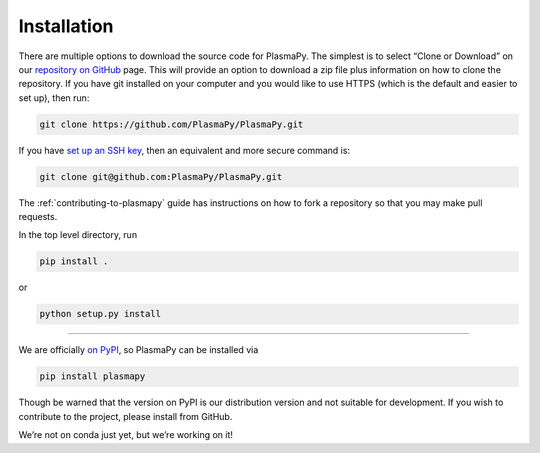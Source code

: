 .. _plasmapy-install:

Installation
============
There are multiple options to download the source code for PlasmaPy. The
simplest is to select “Clone or Download” on our `repository on
GitHub`_ page.  This will provide an option to download a zip file plus
information on how to clone the repository. If you have git installed on
your computer and you would like to use HTTPS (which is the default and
easier to set up), then run:

.. code:: bash

   git clone https://github.com/PlasmaPy/PlasmaPy.git

If you have `set up an SSH key`_, then an equivalent and more secure
command is:

.. code:: bash

   git clone git@github.com:PlasmaPy/PlasmaPy.git

The :ref:`contributing-to-plasmapy` guide has instructions on how to
fork a repository so that you may make pull requests.

In the top level directory, run

.. code:: bash

   pip install .

or

.. code:: bash

   python setup.py install

--------------

We are officially `on PyPI`_, so PlasmaPy can be installed via

.. code:: bash

   pip install plasmapy

Though be warned that the version on PyPI is our distribution version
and not suitable for development. If you wish to contribute to the
project, please install from GitHub.

We’re not on conda just yet, but we’re working on it!

.. _repository on GitHub: https://github.com/PlasmaPy/PlasmaPy
.. _set up an SSH key: https://help.github.com/articles/generating-a-new-ssh-key-and-adding-it-to-the-ssh-agent/
.. _on PyPI: https://pypi.org/project/plasmapy/
